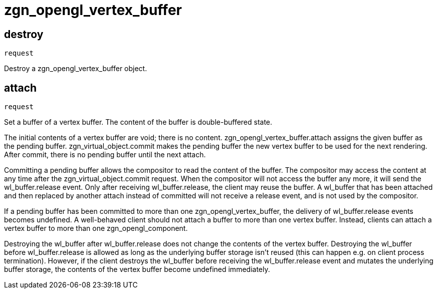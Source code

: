 = zgn_opengl_vertex_buffer

== destroy
`request`

Destroy a zgn_opengl_vertex_buffer object.

== attach
`request`

Set a buffer of a vertex buffer. The content of the buffer is double-buffered
state.

The initial contents of a vertex buffer are void; there is no content.
zgn_opengl_vertex_buffer.attach assigns the given buffer as the pending buffer.
zgn_virtual_object.commit makes the pending buffer the new vertex buffer to
be used for the next rendering. After commit, there is no pending buffer until
the next attach.

// TODO: wl_buffer will be replaced with zgn_buffer
Committing a pending buffer allows the compositor to read the content of the
buffer. The compositor may access the content at any time after the
zgn_virtual_object.commit request. When the compositor will not access the
buffer any more, it will send the wl_buffer.release event.
Only after receiving wl_buffer.release, the client may reuse the buffer. A
wl_buffer that has been attached and then replaced by another attach instead of
committed will not receive a release event, and is not used by the compositor.

If a pending buffer has been committed to more than one
zgn_opengl_vertex_buffer, the delivery of wl_buffer.release events becomes
undefined. A well-behaved client should not attach a buffer to more than one
vertex buffer. Instead, clients can attach a vertex buffer to more than one
zgn_opengl_component.

Destroying the wl_buffer after wl_buffer.release does not change the contents
of the vertex buffer. Destroying the wl_buffer before wl_buffer.release
is allowed as long as the underlying buffer storage isn't reused (this can
happen e.g. on client process termination). However, if the client destroys the
wl_buffer before receiving the wl_buffer.release event and mutates the
underlying buffer storage, the contents of the vertex buffer become undefined
immediately.

